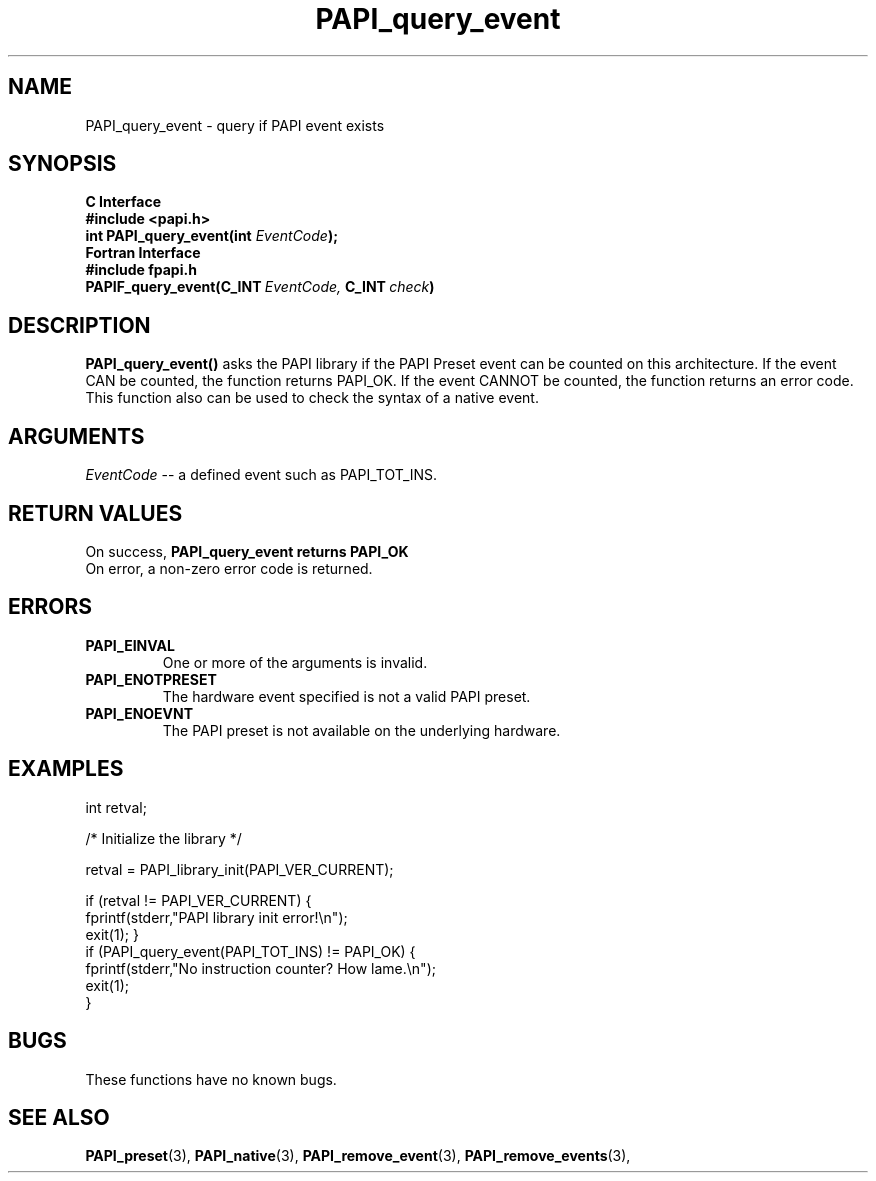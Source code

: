 .\" $Id: PAPI_query_event.3,v 1.14 2004-10-01 18:19:49 you Exp $
.TH PAPI_query_event 3 "September, 2004" "PAPI Programmer's Reference" "PAPI"

.SH NAME
.nf
PAPI_query_event \- query if PAPI event exists
.fi

.SH SYNOPSIS
.B C Interface
.nf
.B #include <papi.h>
.BI "int PAPI_query_event(int " EventCode ");"
.fi
.B Fortran Interface
.nf
.B #include "fpapi.h"
.BI PAPIF_query_event(C_INT\  EventCode,\  C_INT\  check )
.fi

.SH DESCRIPTION
.B "PAPI_query_event()"
asks the PAPI library if the PAPI Preset event can be counted on this
architecture. If the event CAN be counted, the function returns
PAPI_OK.  If the event CANNOT be counted, the function returns an
error code.  This function also can be used to
check the syntax of a native event.

.SH ARGUMENTS
.I EventCode
-- a defined event such as PAPI_TOT_INS.
.LP

.SH RETURN VALUES
On success, 
.B PAPI_query_event returns
.B "PAPI_OK" 
 On error, a non-zero error code is returned.


.SH ERRORS
.TP
.B "PAPI_EINVAL"
One or more of the arguments is invalid.
.TP
.B "PAPI_ENOTPRESET"
The hardware event specified is not a valid PAPI preset. 
.TP
.B "PAPI_ENOEVNT"
The PAPI preset is not available on the underlying hardware. 

.SH EXAMPLES
.nf
.if t .ft CW
int retval;

/* Initialize the library */

retval = PAPI_library_init(PAPI_VER_CURRENT);

if (retval != PAPI_VER_CURRENT) {
  fprintf(stderr,"PAPI library init error!\\n");
  exit(1); }
	
if (PAPI_query_event(PAPI_TOT_INS) != PAPI_OK) {
  fprintf(stderr,"No instruction counter? How lame.\\n");
  exit(1);
  }
	
.if t .ft P
.fi

.SH BUGS
These functions have no known bugs.

.SH SEE ALSO
.BR PAPI_preset "(3), " PAPI_native "(3), "
.BR PAPI_remove_event "(3), " 
.BR PAPI_remove_events "(3), "

